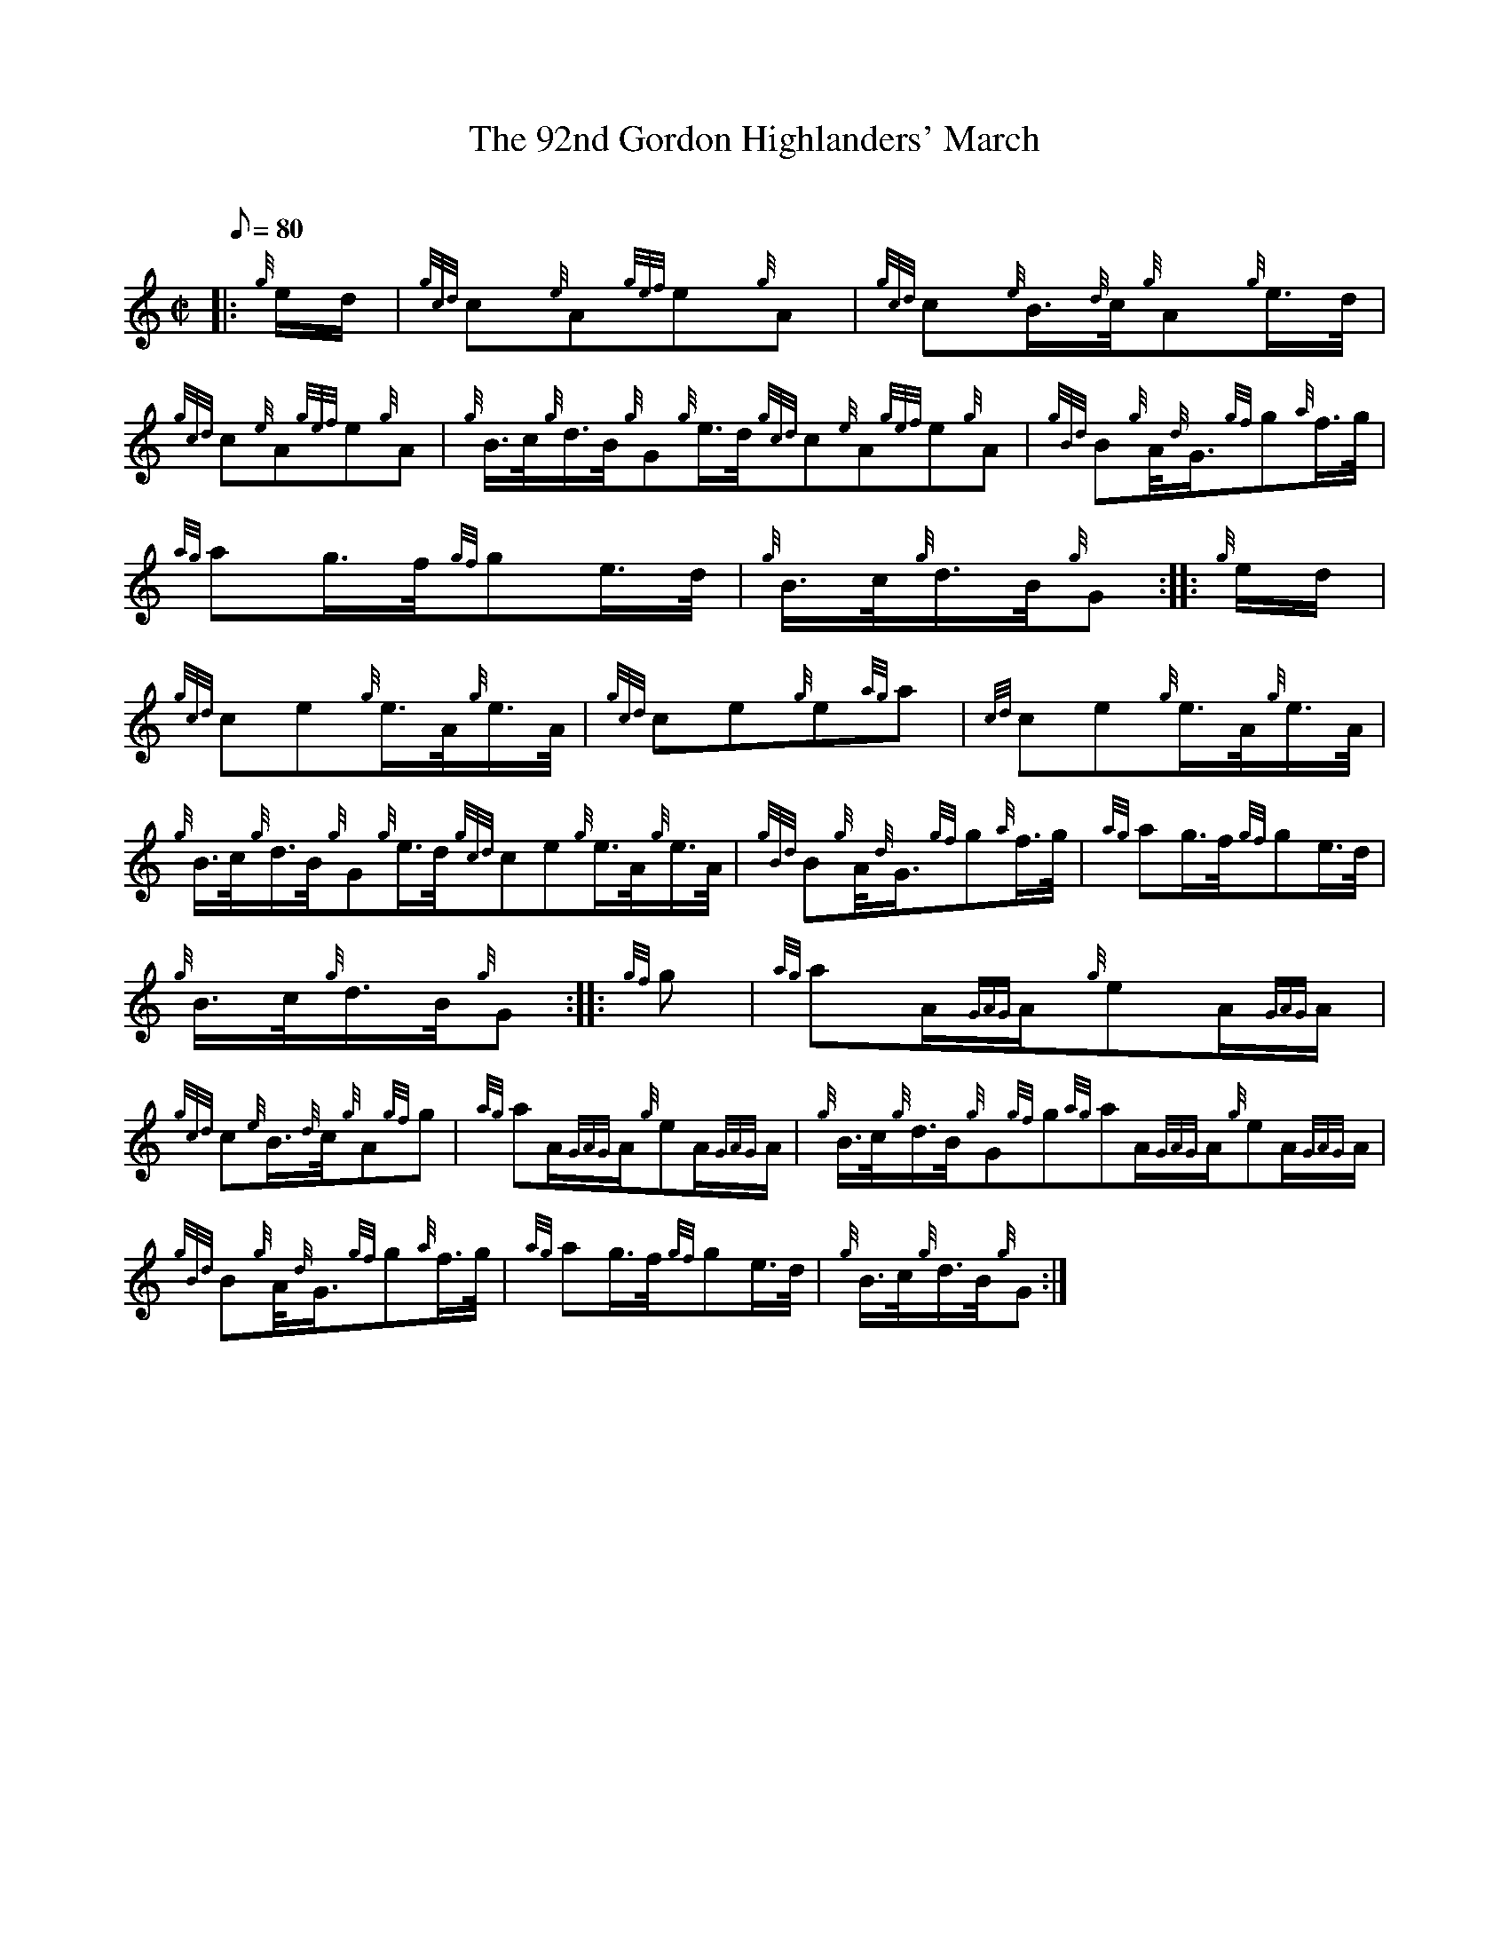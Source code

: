 X:1
T:The 92nd Gordon Highlanders' March
M:C|
L:1/8
Q:80
C:
S:2/4 March
K:HP
|: {g}e/2d/2|
{gcd}c{e}A{gef}e{g}A|
{gcd}c{e}B3/4{d}c/4{g}A{g}e3/4d/4|  !
{gcd}c{e}A{gef}e{g}A|
{g}B3/4c/4{g}d3/4B/4{g}G{g}e3/4d/4{gcd}c{e}A{gef}e{g}A|
{gBd}B{g}A/4{d}G3/4{gf}g{a}f3/4g/4|  !
{ag}ag3/4f/4{gf}ge3/4d/4|
{g}B3/4c/4{g}d3/4B/4{g}G:| |:
{g}e/2d/2|  !
{gcd}ce{g}e3/4A/4{g}e3/4A/4|
{gcd}ce{g}e{ag}a|
{cd}ce{g}e3/4A/4{g}e3/4A/4|  !
{g}B3/4c/4{g}d3/4B/4{g}G{g}e3/4d/4{gcd}ce{g}e3/4A/4{g}e3/4A/4|
{gBd}B{g}A/4{d}G3/4{gf}g{a}f3/4g/4|
{ag}ag3/4f/4{gf}ge3/4d/4|  !
{g}B3/4c/4{g}d3/4B/4{g}G:| |:
{gf}g|
{ag}aA/2{GAG}A/2{g}eA/2{GAG}A/2|  !
{gcd}c{e}B3/4{d}c/4{g}A{gf}g|
{ag}aA/2{GAG}A/2{g}eA/2{GAG}A/2|
{g}B3/4c/4{g}d3/4B/4{g}G{gf}g{ag}aA/2{GAG}A/2{g}eA/2{GAG}A/2|  !
{gBd}B{g}A/4{d}G3/4{gf}g{a}f3/4g/4|
{ag}ag3/4f/4{gf}ge3/4d/4|
{g}B3/4c/4{g}d3/4B/4{g}G:|  !

